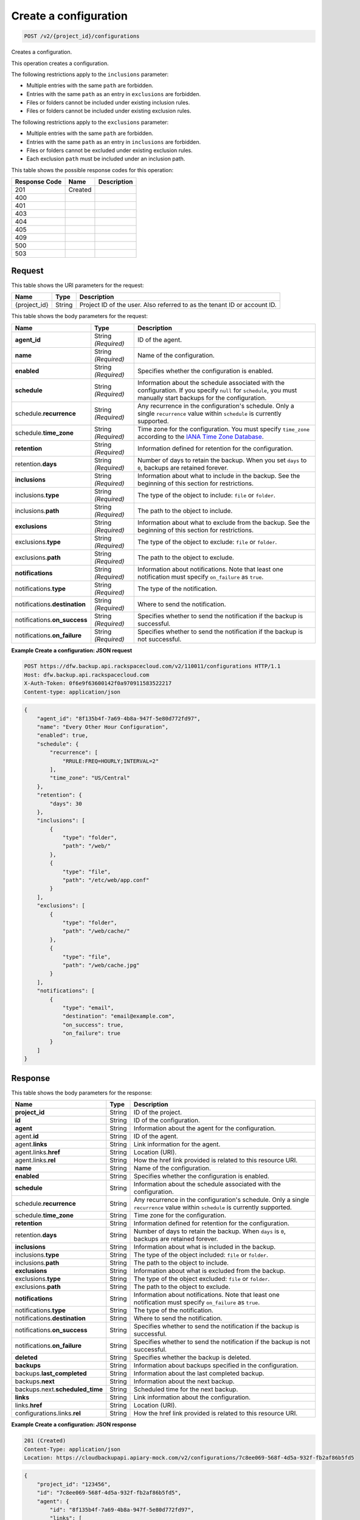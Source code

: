 
.. THIS OUTPUT IS GENERATED FROM THE WADL. DO NOT EDIT.

.. _post-create-a-configuration-v2-project-id-configurations:

Create a configuration
^^^^^^^^^^^^^^^^^^^^^^^^^^^^^^^^^^^^^^^^^^^^^^^^^^^^^^^^^^^^^^^^^^^^^^^^^^^^^^^^

.. code::

    POST /v2/{project_id}/configurations

Creates a configuration. 

This operation creates a configuration. 

The following restrictions apply to the ``inclusions`` parameter:



*  Multiple entries with the same ``path`` are forbidden.
*  Entries with the same ``path`` as an entry in ``exclusions`` are forbidden.
*  Files or folders cannot be included under existing inclusion rules.
*  Files or folders cannot be included under existing exclusion rules.


The following restrictions apply to the ``exclusions`` parameter:



*  Multiple entries with the same ``path`` are forbidden.
*  Entries with the same ``path`` as an entry in ``inclusions`` are forbidden.
*  Files or folders cannot be excluded under existing exclusion rules.
*  Each exclusion ``path`` must be included under an inclusion path.




This table shows the possible response codes for this operation:


+--------------------------+-------------------------+-------------------------+
|Response Code             |Name                     |Description              |
+==========================+=========================+=========================+
|201                       |Created                  |                         |
+--------------------------+-------------------------+-------------------------+
|400                       |                         |                         |
+--------------------------+-------------------------+-------------------------+
|401                       |                         |                         |
+--------------------------+-------------------------+-------------------------+
|403                       |                         |                         |
+--------------------------+-------------------------+-------------------------+
|404                       |                         |                         |
+--------------------------+-------------------------+-------------------------+
|405                       |                         |                         |
+--------------------------+-------------------------+-------------------------+
|409                       |                         |                         |
+--------------------------+-------------------------+-------------------------+
|500                       |                         |                         |
+--------------------------+-------------------------+-------------------------+
|503                       |                         |                         |
+--------------------------+-------------------------+-------------------------+


Request
""""""""""""""""




This table shows the URI parameters for the request:

+--------------------------+-------------------------+-------------------------+
|Name                      |Type                     |Description              |
+==========================+=========================+=========================+
|{project_id}              |String                   |Project ID of the user.  |
|                          |                         |Also referred to as the  |
|                          |                         |tenant ID or account ID. |
+--------------------------+-------------------------+-------------------------+





This table shows the body parameters for the request:

+-------------------------+------------------------+---------------------------+
|Name                     |Type                    |Description                |
+=========================+========================+===========================+
|\ **agent_id**           |String *(Required)*     |ID of the agent.           |
+-------------------------+------------------------+---------------------------+
|\ **name**               |String *(Required)*     |Name of the configuration. |
+-------------------------+------------------------+---------------------------+
|\ **enabled**            |String *(Required)*     |Specifies whether the      |
|                         |                        |configuration is enabled.  |
+-------------------------+------------------------+---------------------------+
|\ **schedule**           |String *(Required)*     |Information about the      |
|                         |                        |schedule associated with   |
|                         |                        |the configuration. If you  |
|                         |                        |specify ``null`` for       |
|                         |                        |``schedule``, you must     |
|                         |                        |manually start backups for |
|                         |                        |the configuration.         |
+-------------------------+------------------------+---------------------------+
|schedule.\ **recurrence**|String *(Required)*     |Any recurrence in the      |
|                         |                        |configuration's schedule.  |
|                         |                        |Only a single              |
|                         |                        |``recurrence`` value       |
|                         |                        |within ``schedule`` is     |
|                         |                        |currently supported.       |
+-------------------------+------------------------+---------------------------+
|schedule.\ **time_zone** |String *(Required)*     |Time zone for the          |
|                         |                        |configuration. You must    |
|                         |                        |specify ``time_zone``      |
|                         |                        |according to the `IANA     |
|                         |                        |Time Zone Database         |
|                         |                        |<http://www.iana.org/time- |
|                         |                        |zones>`__.                 |
+-------------------------+------------------------+---------------------------+
|\ **retention**          |String *(Required)*     |Information defined for    |
|                         |                        |retention for the          |
|                         |                        |configuration.             |
+-------------------------+------------------------+---------------------------+
|retention.\ **days**     |String *(Required)*     |Number of days to retain   |
|                         |                        |the backup. When you set   |
|                         |                        |``days`` to ``0``, backups |
|                         |                        |are retained forever.      |
+-------------------------+------------------------+---------------------------+
|\ **inclusions**         |String *(Required)*     |Information about what to  |
|                         |                        |include in the backup. See |
|                         |                        |the beginning of this      |
|                         |                        |section for restrictions.  |
+-------------------------+------------------------+---------------------------+
|inclusions.\ **type**    |String *(Required)*     |The type of the object to  |
|                         |                        |include: ``file`` or       |
|                         |                        |``folder``.                |
+-------------------------+------------------------+---------------------------+
|inclusions.\ **path**    |String *(Required)*     |The path to the object to  |
|                         |                        |include.                   |
+-------------------------+------------------------+---------------------------+
|\ **exclusions**         |String *(Required)*     |Information about what to  |
|                         |                        |exclude from the backup.   |
|                         |                        |See the beginning of this  |
|                         |                        |section for restrictions.  |
+-------------------------+------------------------+---------------------------+
|exclusions.\ **type**    |String *(Required)*     |The type of the object to  |
|                         |                        |exclude: ``file`` or       |
|                         |                        |``folder``.                |
+-------------------------+------------------------+---------------------------+
|exclusions.\ **path**    |String *(Required)*     |The path to the object to  |
|                         |                        |exclude.                   |
+-------------------------+------------------------+---------------------------+
|\ **notifications**      |String *(Required)*     |Information about          |
|                         |                        |notifications. Note that   |
|                         |                        |least one notification     |
|                         |                        |must specify               |
|                         |                        |``on_failure`` as ``true``.|
+-------------------------+------------------------+---------------------------+
|notifications.\ **type** |String *(Required)*     |The type of the            |
|                         |                        |notification.              |
+-------------------------+------------------------+---------------------------+
|notifications.\          |String *(Required)*     |Where to send the          |
|**destination**          |                        |notification.              |
+-------------------------+------------------------+---------------------------+
|notifications.\          |String *(Required)*     |Specifies whether to send  |
|**on_success**           |                        |the notification if the    |
|                         |                        |backup is successful.      |
+-------------------------+------------------------+---------------------------+
|notifications.\          |String *(Required)*     |Specifies whether to send  |
|**on_failure**           |                        |the notification if the    |
|                         |                        |backup is not successful.  |
+-------------------------+------------------------+---------------------------+





**Example Create a configuration: JSON request**


.. code::

   POST https://dfw.backup.api.rackspacecloud.com/v2/110011/configurations HTTP/1.1
   Host: dfw.backup.api.rackspacecloud.com
   X-Auth-Token: 0f6e9f63600142f0a970911583522217
   Content-type: application/json


.. code::

   {
       "agent_id": "8f135b4f-7a69-4b8a-947f-5e80d772fd97",
       "name": "Every Other Hour Configuration",
       "enabled": true,
       "schedule": {
           "recurrence": [
               "RRULE:FREQ=HOURLY;INTERVAL=2"
           ],
           "time_zone": "US/Central"
       },
       "retention": {
           "days": 30
       },
       "inclusions": [
           {
               "type": "folder",
               "path": "/web/"
           },
           {
               "type": "file",
               "path": "/etc/web/app.conf"
           }
       ],
       "exclusions": [
           {
               "type": "folder",
               "path": "/web/cache/"
           },
           {
               "type": "file",
               "path": "/web/cache.jpg"
           }
       ],
       "notifications": [
           {
               "type": "email",
               "destination": "email@example.com",
               "on_success": true,
               "on_failure": true
           }
       ]
   }





Response
""""""""""""""""





This table shows the body parameters for the response:

+--------------------------+-------------------------+-------------------------+
|Name                      |Type                     |Description              |
+==========================+=========================+=========================+
|\ **project_id**          |String                   |ID of the project.       |
+--------------------------+-------------------------+-------------------------+
|\ **id**                  |String                   |ID of the configuration. |
+--------------------------+-------------------------+-------------------------+
|\ **agent**               |String                   |Information about the    |
|                          |                         |agent for the            |
|                          |                         |configuration.           |
+--------------------------+-------------------------+-------------------------+
|agent.\ **id**            |String                   |ID of the agent.         |
+--------------------------+-------------------------+-------------------------+
|agent.\ **links**         |String                   |Link information for the |
|                          |                         |agent.                   |
+--------------------------+-------------------------+-------------------------+
|agent.links.\ **href**    |String                   |Location (URI).          |
+--------------------------+-------------------------+-------------------------+
|agent.links.\ **rel**     |String                   |How the href link        |
|                          |                         |provided is related to   |
|                          |                         |this resource URI.       |
+--------------------------+-------------------------+-------------------------+
|\ **name**                |String                   |Name of the              |
|                          |                         |configuration.           |
+--------------------------+-------------------------+-------------------------+
|\ **enabled**             |String                   |Specifies whether the    |
|                          |                         |configuration is enabled.|
+--------------------------+-------------------------+-------------------------+
|\ **schedule**            |String                   |Information about the    |
|                          |                         |schedule associated with |
|                          |                         |the configuration.       |
+--------------------------+-------------------------+-------------------------+
|schedule.\ **recurrence** |String                   |Any recurrence in the    |
|                          |                         |configuration's          |
|                          |                         |schedule. Only a single  |
|                          |                         |``recurrence`` value     |
|                          |                         |within ``schedule`` is   |
|                          |                         |currently supported.     |
+--------------------------+-------------------------+-------------------------+
|schedule.\ **time_zone**  |String                   |Time zone for the        |
|                          |                         |configuration.           |
+--------------------------+-------------------------+-------------------------+
|\ **retention**           |String                   |Information defined for  |
|                          |                         |retention for the        |
|                          |                         |configuration.           |
+--------------------------+-------------------------+-------------------------+
|retention.\ **days**      |String                   |Number of days to retain |
|                          |                         |the backup. When         |
|                          |                         |``days`` is ``0``,       |
|                          |                         |backups are retained     |
|                          |                         |forever.                 |
+--------------------------+-------------------------+-------------------------+
|\ **inclusions**          |String                   |Information about what   |
|                          |                         |is included in the       |
|                          |                         |backup.                  |
+--------------------------+-------------------------+-------------------------+
|inclusions.\ **type**     |String                   |The type of the object   |
|                          |                         |included: ``file`` or    |
|                          |                         |``folder``.              |
+--------------------------+-------------------------+-------------------------+
|inclusions.\ **path**     |String                   |The path to the object   |
|                          |                         |to include.              |
+--------------------------+-------------------------+-------------------------+
|\ **exclusions**          |String                   |Information about what   |
|                          |                         |is excluded from the     |
|                          |                         |backup.                  |
+--------------------------+-------------------------+-------------------------+
|exclusions.\ **type**     |String                   |The type of the object   |
|                          |                         |excluded: ``file`` or    |
|                          |                         |``folder``.              |
+--------------------------+-------------------------+-------------------------+
|exclusions.\ **path**     |String                   |The path to the object   |
|                          |                         |to exclude.              |
+--------------------------+-------------------------+-------------------------+
|\ **notifications**       |String                   |Information about        |
|                          |                         |notifications. Note that |
|                          |                         |least one notification   |
|                          |                         |must specify             |
|                          |                         |``on_failure`` as        |
|                          |                         |``true``.                |
+--------------------------+-------------------------+-------------------------+
|notifications.\ **type**  |String                   |The type of the          |
|                          |                         |notification.            |
+--------------------------+-------------------------+-------------------------+
|notifications.\           |String                   |Where to send the        |
|**destination**           |                         |notification.            |
+--------------------------+-------------------------+-------------------------+
|notifications.\           |String                   |Specifies whether to     |
|**on_success**            |                         |send the notification if |
|                          |                         |the backup is successful.|
+--------------------------+-------------------------+-------------------------+
|notifications.\           |String                   |Specifies whether to     |
|**on_failure**            |                         |send the notification if |
|                          |                         |the backup is not        |
|                          |                         |successful.              |
+--------------------------+-------------------------+-------------------------+
|\ **deleted**             |String                   |Specifies whether the    |
|                          |                         |backup is deleted.       |
+--------------------------+-------------------------+-------------------------+
|\ **backups**             |String                   |Information about        |
|                          |                         |backups specified in the |
|                          |                         |configuration.           |
+--------------------------+-------------------------+-------------------------+
|backups.\                 |String                   |Information about the    |
|**last_completed**        |                         |last completed backup.   |
+--------------------------+-------------------------+-------------------------+
|backups.\ **next**        |String                   |Information about the    |
|                          |                         |next backup.             |
+--------------------------+-------------------------+-------------------------+
|backups.next.\            |String                   |Scheduled time for the   |
|**scheduled_time**        |                         |next backup.             |
+--------------------------+-------------------------+-------------------------+
|\ **links**               |String                   |Link information about   |
|                          |                         |the configuration.       |
+--------------------------+-------------------------+-------------------------+
|links.\ **href**          |String                   |Location (URI).          |
+--------------------------+-------------------------+-------------------------+
|configurations.links.\    |String                   |How the href link        |
|**rel**                   |                         |provided is related to   |
|                          |                         |this resource URI.       |
+--------------------------+-------------------------+-------------------------+







**Example Create a configuration: JSON response**


.. code::

   201 (Created)
   Content-Type: application/json
   Location: https://cloudbackupapi.apiary-mock.com/v2/configurations/7c8ee069-568f-4d5a-932f-fb2af86b5fd5


.. code::

   {
       "project_id": "123456",
       "id": "7c8ee069-568f-4d5a-932f-fb2af86b5fd5",
       "agent": {
           "id": "8f135b4f-7a69-4b8a-947f-5e80d772fd97",
           "links": [
               {
                   "href": "https://cloudbackupapi.apiary-mock.com/v2/agents/8f135b4f-7a69-4b8a-947f-5e80d772fd97",
                   "rel": "full"
               }
           ]
       },
       "name": "Every Other Hour Configuration",
       "enabled": true,
       "schedule": {
           "start": "2014-08-05T18:22:21Z",
           "recurrence": [
               "RRULE:FREQ=HOURLY;INTERVAL=2"
           ],
           "time_zone": "US/Central"
       },
       "retention": {
           "days": 30
       },
       "inclusions": [
           {
               "type": "folder",
               "path": "/web/"
           },
           {
               "type": "file",
               "path": "/etc/web/app.conf"
           }
       ],
       "exclusions": [
           {
               "type": "folder",
               "path": "/web/cache/"
           },
           {
               "type": "file",
               "path": "/web/cache.jpg"
           }
       ],
       "notifications": [
           {
               "type": "email",
               "destination": "email@example.com",
               "on_success": true,
               "on_failure": true
           }
       ],
       "deleted": false,
       "backups": {
           "last_completed": null
       },
       "next": {
           "scheduled_time": "2014-08-05T20:22:21Z"
       },
       "links": [
           {
               "href": "https://cloudbackupapi.apiary-mock.com/v2/configurations/7c8ee069-568f-4d5a-932f-fb2af86b5fd5",
               "rel": "self"
           },
           {
               "href": "https://cloudbackupapi.apiary-mock.com/v2/configurations/7c8ee069-568f-4d5a-932f-fb2af86b5fd5/activities",
               "rel": "activities"
           },
           {
               "href": "https://cloudbackupapi.apiary-mock.com/v2/configurations/7c8ee069-568f-4d5a-932f-fb2af86b5fd5/events",
               "rel": "events"
           }
       ]
   }




